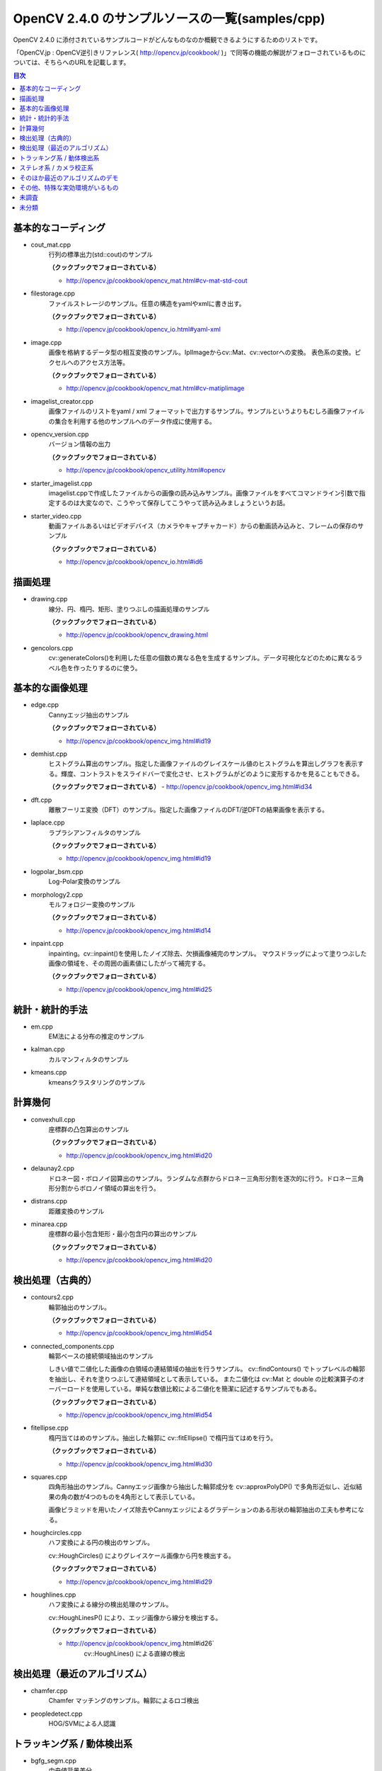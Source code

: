 OpenCV 2.4.0 のサンプルソースの一覧(samples/cpp)
================================================================================

OpenCV 2.4.0 に添付されているサンプルコードがどんなものなのか概観できるようにするためのリストです。

「OpenCV.jp : OpenCV逆引きリファレンス( http://opencv.jp/cookbook/ )」で同等の機能の解説がフォローされているものについては、そちらへのURLを記載します。

.. |cooked| replace:: **（クックブックでフォローされている）**

.. contents:: 目次

基本的なコーディング
--------------------------------------------------------------------------------
- cout_mat.cpp
	行列の標準出力(std::cout)のサンプル
	
	|cooked|

	- http://opencv.jp/cookbook/opencv_mat.html#cv-mat-std-cout
- filestorage.cpp
	ファイルストレージのサンプル。任意の構造をyamlやxmlに書き出す。

	|cooked|

	- http://opencv.jp/cookbook/opencv_io.html#yaml-xml
- image.cpp
	画像を格納するデータ型の相互変換のサンプル。IplImageからcv::Mat、cv::vectorへの変換。
	表色系の変換。ピクセルへのアクセス方法等。

	|cooked|

	- http://opencv.jp/cookbook/opencv_mat.html#cv-matiplimage
- imagelist_creator.cpp
	画像ファイルのリストをyaml / xml フォーマットで出力するサンプル。サンプルというよりもむしろ画像ファイルの集合を利用する他のサンプルへのデータ作成に使用する。
- opencv_version.cpp
	バージョン情報の出力

	|cooked|

	- http://opencv.jp/cookbook/opencv_utility.html#opencv
- starter_imagelist.cpp
	imagelist.cppで作成したファイルからの画像の読み込みサンプル。画像ファイルをすべてコマンドライン引数で指定するのは大変なので、こうやって保存してこうやって読み込みましょうというお話。
- starter_video.cpp
	動画ファイルあるいはビデオデバイス（カメラやキャプチャカード）からの動画読み込みと、フレームの保存のサンプル

	|cooked|

	- http://opencv.jp/cookbook/opencv_io.html#id6

描画処理
--------------------------------------------------------------------------------
- drawing.cpp
	線分、円、楕円、矩形、塗りつぶしの描画処理のサンプル

	|cooked|

	- http://opencv.jp/cookbook/opencv_drawing.html
- gencolors.cpp
	cv::generateColors()を利用した任意の個数の異なる色を生成するサンプル。データ可視化などのために異なるラベル色を作ったりするのに使う。


基本的な画像処理
--------------------------------------------------------------------------------
- edge.cpp
	Cannyエッジ抽出のサンプル

	|cooked|

	- http://opencv.jp/cookbook/opencv_img.html#id19
- demhist.cpp
	ヒストグラム算出のサンプル。指定した画像ファイルのグレイスケール値のヒストグラムを算出しグラフを表示する。輝度、コントラストをスライドバーで変化させ、ヒストグラムがどのように変形するかを見ることもできる。

	|cooked|
	- http://opencv.jp/cookbook/opencv_img.html#id34
- dft.cpp
	離散フーリエ変換（DFT）のサンプル。指定した画像ファイルのDFT/逆DFTの結果画像を表示する。
- laplace.cpp
	ラプラシアンフィルタのサンプル

	|cooked|

	- http://opencv.jp/cookbook/opencv_img.html#id19
- logpolar_bsm.cpp
	Log-Polar変換のサンプル
- morphology2.cpp
	モルフォロジー変換のサンプル

	|cooked|

	- http://opencv.jp/cookbook/opencv_img.html#id14
- inpaint.cpp
	inpainting。cv::inpaint()を使用したノイズ除去、欠損画像補完のサンプル。
	マウスドラッグによって塗りつぶした画像の領域を、その周囲の画素値にしたがって補完する。

	|cooked|

	- http://opencv.jp/cookbook/opencv_img.html#id25

統計・統計的手法
--------------------------------------------------------------------------------
- em.cpp
	EM法による分布の推定のサンプル
- kalman.cpp
	カルマンフィルタのサンプル
- kmeans.cpp
	kmeansクラスタリングのサンプル

計算幾何
--------------------------------------------------------------------------------
- convexhull.cpp
	座標群の凸包算出のサンプル

	|cooked|

	- http://opencv.jp/cookbook/opencv_img.html#id20
- delaunay2.cpp
	ドロネー図・ボロノイ図算出のサンプル。ランダムな点群からドロネー三角形分割を逐次的に行う。ドロネー三角形分割からボロノイ領域の算出を行う。
- distrans.cpp
	距離変換のサンプル

- minarea.cpp
	座標群の最小包含矩形・最小包含円の算出のサンプル

	|cooked|

	- http://opencv.jp/cookbook/opencv_img.html#id20


検出処理（古典的）
--------------------------------------------------------------------------------
- contours2.cpp
	輪郭抽出のサンプル。

	|cooked|

	- http://opencv.jp/cookbook/opencv_img.html#id54

- connected_components.cpp
	輪郭ベースの接続領域抽出のサンプル

	しきい値で二値化した画像の白領域の連結領域の抽出を行うサンプル。
	cv::findContours() でトップレベルの輪郭を抽出し、それを塗りつぶして連結領域として表示している。
	また二値化は cv::Mat と double の比較演算子のオーバーロードを使用している。単純な数値比較による二値化を簡潔に記述するサンプルでもある。

	|cooked|

	- http://opencv.jp/cookbook/opencv_img.html#id54

- fitellipse.cpp
	楕円当てはめのサンプル。抽出した輪郭に cv::fitEllipse() で楕円当てはめを行う。

	|cooked|

	- http://opencv.jp/cookbook/opencv_img.html#id30

- squares.cpp
	四角形抽出のサンプル。Cannyエッジ画像から抽出した輪郭成分を cv::approxPolyDP() で多角形近似し、近似結果の角の数が4つのものを4角形として表示している。

	画像ピラミッドを用いたノイズ除去やCannyエッジによるグラデーションのある形状の輪郭抽出の工夫も参考になる。

- houghcircles.cpp
	ハフ変換による円の検出のサンプル。
	
	cv::HoughCircles() によりグレイスケール画像から円を検出する。
	
	|cooked|
	
	- http://opencv.jp/cookbook/opencv_img.html#id29	

- houghlines.cpp
	ハフ変換による線分の検出処理のサンプル。

	cv::HoughLinesP() により、エッジ画像から線分を検出する。

	|cooked|

	- http://opencv.jp/cookbook/opencv_img.html#id26`
		cv::HoughLines() による直線の検出


検出処理（最近のアルゴリズム）
--------------------------------------------------------------------------------
- chamfer.cpp
	Chamfer マッチングのサンプル。輪郭によるロゴ検出
- peopledetect.cpp
	HOG/SVMによる人認識

トラッキング系 / 動体検出系
--------------------------------------------------------------------------------
- bgfg_segm.cpp
	中央値背景差分
- camshiftdemo.cpp
	CamShiftによる領域追跡のサンプル
- lkdemo.cpp
	LKトラッキングのデモ
- phase_corr.cpp
	モーション関係
- points_classifier.cpp
	点分類機の作成
- segment_objects.cpp
	背景差分

ステレオ系 / カメラ校正系
--------------------------------------------------------------------------------
- 3calibration.cpp
	キャリブレーション関係（環境がない）
- calibration.cpp
	カメラキャリブレーションのサンプル
- calibration_artificial.cpp
	カメラキャリブレーションのサンプル、人工画像で模擬的に行っているらしい
- stereo_calib.cpp
	ステレオカメラの校正
- stereo_match.cpp
	ステレオマッチング

そのほか最近のアルゴリズムのデモ
--------------------------------------------------------------------------------
- grabcut.cpp
	grabcut デモ
- stitching.cpp
	イメージスティッチング
- stitching_detailed.cpp
	より詳細な設定のできるイメージスティッチング

その他、特殊な実効環境がいるもの
--------------------------------------------------------------------------------
- OpenEXRimages_HighDynamicRange_Retina_toneMapping.cpp
	OpenEXR関係（環境がない）
- OpenEXRimages_HighDynamicRange_Retina_toneMapping_video.cpp
	OpenEXR関係（環境がない）
- hybridtrackingsample.cpp
	SIFTの実装が必要
- linemod.cpp
	OpenNI関係
- openni_capture.cpp
	OpenNI関係

未調査
--------------------------------------------------------------------------------

未分類
--------------------------------------------------------------------------------
- bagofwords_classification.cpp
	Bag of Words分類器
	実行がちょっと面倒
- brief_match_test.cpp
	BriefExtractorを用いたマッチング
- build3dmodel.cpp
	ロドリゲス変換のサンプル、ただし未完成で置換予定
- descriptor_extractor_matcher.cpp
	特徴量によるマッチング、要調査
- detection_based_tracker_sample.cpp
	要調査
- detector_descriptor_evaluation.cpp
	要調査
- detector_descriptor_matcher_evaluation.cpp
	要調査
- facerec_demo.cpp
	顔認識デモ
- fback.cpp
	dense optical flow のデモ Gunner Farneback
- ffilldemo.cpp
	フラッドフィルのデモ
- generic_descriptor_match.cpp
	ジェネリックデスクリプタのデモ
- latentsvm_multidetect.cpp
	latentSVM 検出のデモ
- letter_recog.cpp
	文字認識のデモ
- matcher_simple.cpp
	SURFマッチング
- matching_to_many_images.cpp
	SURFマッチング
- meanshift_segmentation.cpp
	mean-shiftによるカラーセグメンテーション
- multicascadeclassifier.cpp
	複数の分類器のカスケーディング
- point_cloud.cpp
	ポイントクラウドの描画？
- retinaDemo.cpp
	Gipsa/Listic Labs retina model のデモ
- rgbdodometry.cpp
	RGBD(深度付き画像)でのオドメトリ
- select3dobj.cpp
	オブジェクトのデータセットとそのセグメンテーションマスクの収集
- video_dmtx.cpp
	ビデオフレームのセーブ
- video_homography.cpp
	特徴量ベースのビデオ処理
- videostab.cpp
	ちょっと不明
- watershed.cpp
	色セグメンテーション

